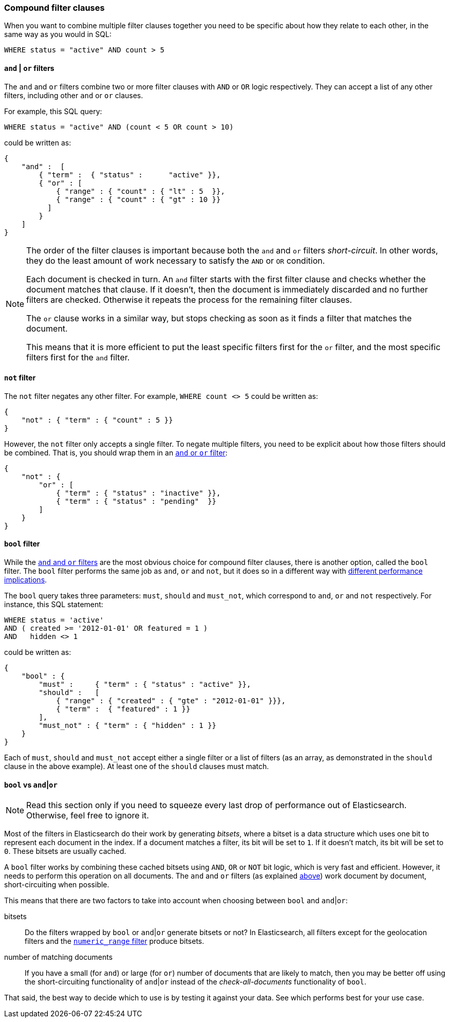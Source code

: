 [[compound_filters]]
=== Compound filter clauses

When you want to combine multiple filter clauses together you need to be
specific about how they relate to each other, in the same way as you would
in SQL:

    WHERE status = "active" AND count > 5


[[and_or_filter]]
==== `and` | `or` filters

The `and` and `or` filters combine two or more filter clauses with `AND` or
`OR` logic respectively. They can accept a list of any other filters, including
other `and` or `or` clauses.

For example, this SQL query:

    WHERE status = "active" AND (count < 5 OR count > 10)

could be written as:

    {
        "and" :  [
            { "term" :  { "status" :      "active" }},
            { "or" : [
                { "range" : { "count" : { "lt" : 5  }},
                { "range" : { "count" : { "gt" : 10 }}
              ]
            }
        ]
    }

[NOTE]
====
The order of the filter clauses is important because both the `and` and `or`
filters __short-circuit__. In other words, they do the least amount of work
necessary to satisfy the `AND` or `OR` condition.

Each document is checked in turn. An `and` filter starts with the first
filter clause and checks whether the document matches that clause.  If it
doesn't, then the document is immediately discarded and no further filters
are checked.  Otherwise it repeats the process for the remaining filter
clauses.

The `or` clause works in a similar way, but stops checking as soon as
it finds a filter that matches the document.

This means that it is more efficient to put the least specific filters first
for the `or` filter, and the most specific filters first for the `and` filter.
====

[[not_filter]]
==== `not` filter

The `not` filter negates any other filter. For example, `WHERE count <> 5`
could be written as:

    {
        "not" : { "term" : { "count" : 5 }}
    }

However, the `not` filter only accepts a single filter.  To negate multiple
filters, you need to be explicit about how those filters should be combined.
That is, you should wrap them in an <<and_or_filter,`and` or `or` filter>>:

    {
        "not" : {
            "or" : [
                { "term" : { "status" : "inactive" }},
                { "term" : { "status" : "pending"  }}
            ]
        }
    }

[[bool_filter]]
==== `bool` filter

While the <<and_or_filter,`and` and `or` filters>> are the most obvious
choice for compound filter clauses, there is another option, called the
`bool` filter. The `bool` filter performs the same job as `and`, `or` and
`not`, but it does so in a different way with <<bool_vs_and_or,different
performance implications>>.

The `bool` query takes three parameters: `must`, `should` and `must_not`, which
correspond to `and`, `or` and `not` respectively.
For instance, this SQL statement:

    WHERE status = 'active'
    AND ( created >= '2012-01-01' OR featured = 1 )
    AND   hidden <> 1

could be written as:

    {
        "bool" : {
            "must" :     { "term" : { "status" : "active" }},
            "should" :   [
                { "range" : { "created" : { "gte" : "2012-01-01" }}},
                { "term" :  { "featured" : 1 }}
            ],
            "must_not" : { "term" : { "hidden" : 1 }}
        }
    }

Each of `must`, `should` and `must_not` accept either a single filter or
a list of filters (as an array, as demonstrated in the `should` clause in the
above example). At least one of the `should` clauses must match.

[[bool_vs_and_or]]
==== `bool` vs `and`|`or`

[NOTE]
====
Read this section only if you need to squeeze every last drop of performance
out of Elasticsearch. Otherwise, feel free to ignore it.
====

Most of the filters in Elasticsearch do their work by generating _bitsets_,
where a bitset is a data structure which uses one bit to represent each
document in the index.  If a document matches a filter, its bit will be
set to `1`.  If it doesn't match, its bit will be set to `0`. These bitsets
are usually cached.

A `bool` filter works by combining these cached bitsets using `AND`, `OR` or
`NOT` bit logic, which is very fast and efficient. However, it needs to
perform this operation on all documents.
The `and` and `or` filters (as explained <<and_or_filter,above>>) work document
by document, short-circuiting when possible.

This means that there are two factors to take into account when choosing
between `bool` and `and`|`or`:

bitsets::
    Do the filters wrapped by `bool` or `and`|`or` generate bitsets or
    not? In Elasticsearch, all filters except for the geolocation filters and
    the <<numeric_range_filter,`numeric_range` filter>> produce bitsets.

number of matching documents::
    If you have a small (for `and`) or large (for
    `or`) number of documents that are likely to match, then you may be better
    off using the short-circuiting functionality of `and`|`or` instead of the
    _check-all-documents_ functionality of `bool`.

That said, the best way to decide which to use is by testing it against
your data.  See which performs best for your use case.
